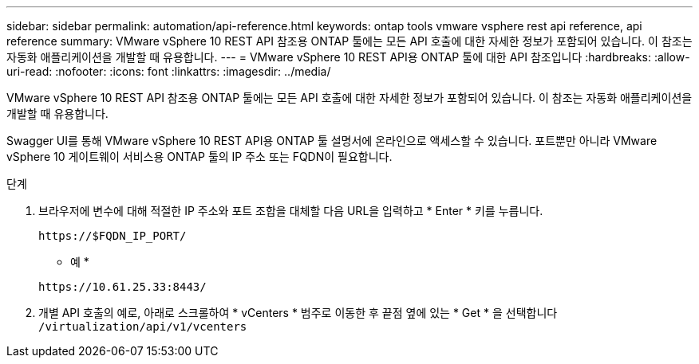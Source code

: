 ---
sidebar: sidebar 
permalink: automation/api-reference.html 
keywords: ontap tools vmware vsphere rest api reference, api reference 
summary: VMware vSphere 10 REST API 참조용 ONTAP 툴에는 모든 API 호출에 대한 자세한 정보가 포함되어 있습니다. 이 참조는 자동화 애플리케이션을 개발할 때 유용합니다. 
---
= VMware vSphere 10 REST API용 ONTAP 툴에 대한 API 참조입니다
:hardbreaks:
:allow-uri-read: 
:nofooter: 
:icons: font
:linkattrs: 
:imagesdir: ../media/


[role="lead"]
VMware vSphere 10 REST API 참조용 ONTAP 툴에는 모든 API 호출에 대한 자세한 정보가 포함되어 있습니다. 이 참조는 자동화 애플리케이션을 개발할 때 유용합니다.

Swagger UI를 통해 VMware vSphere 10 REST API용 ONTAP 툴 설명서에 온라인으로 액세스할 수 있습니다. 포트뿐만 아니라 VMware vSphere 10 게이트웨이 서비스용 ONTAP 툴의 IP 주소 또는 FQDN이 필요합니다.

.단계
. 브라우저에 변수에 대해 적절한 IP 주소와 포트 조합을 대체할 다음 URL을 입력하고 * Enter * 키를 누릅니다.
+
`\https://$FQDN_IP_PORT/`

+
* 예 *

+
`\https://10.61.25.33:8443/`

. 개별 API 호출의 예로, 아래로 스크롤하여 * vCenters * 범주로 이동한 후 끝점 옆에 있는 * Get * 을 선택합니다 `/virtualization/api/v1/vcenters`

